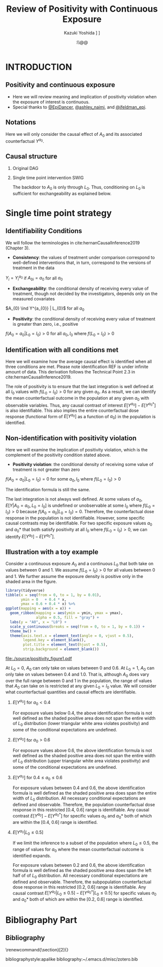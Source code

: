 \sloppy
* Meta-data :noexport:
  # http://orgmode.org/worg/exporters/beamer/tutorial.html
  #+TITLE: Review of Positivity with Continuous Exposure
  #+AUTHOR: Kazuki Yoshida @@latex:\\@@
  #+AUTHOR: @@latex:\\@@
  #+AUTHOR: \faTwitter [[https://twitter.com/kaz_yos][@kaz_yos]] \faGithub [[https://github.com/kaz-yos/][kaz-yos]]
  #+DATE: \today@@latex:\\@@
  #+DESCRIPTION:
  #+KEYWORDS:
  #+OPTIONS: toc:nil
  #+OPTIONS: H:2
  #+OPTIONS: ^:{}
  # LATEX configurations
  #+LATEX_CLASS_OPTIONS: [dvipdfmx,10pt]
  #+LATEX_HEADER: %% Margin
  #+LATEX_HEADER: %% \usepackage[margin=1.5cm]{geometry}
  #+LATEX_HEADER: \usepackage[top=1.5cm, bottom=1.5cm, left=1.5cm, right=1.5cm, headsep=4pt]{geometry}
  #+LATEX_HEADER: %% \addtolength{\topmargin}{0.3cm}
  #+LATEX_HEADER: %% \addtolength{\textheight}{1.75in}
  #+LATEX_HEADER: %% Math
  #+LATEX_HEADER: \usepackage{amsmath}
  #+LATEX_HEADER: \usepackage{amssymb}
  #+LATEX_HEADER: \usepackage{wasysym}
  #+LATEX_HEADER: %% Allow new page within align
  #+LATEX_HEADER: \allowdisplaybreaks
  #+LATEX_HEADER: \usepackage{cancel}
  #+LATEX_HEADER: % % Code
  #+LATEX_HEADER: \usepackage{listings}
  #+LATEX_HEADER: \usepackage{courier}
  #+LATEX_HEADER: \lstset{basicstyle=\footnotesize\ttfamily, breaklines=true, frame=single}
  #+LATEX_HEADER: \usepackage[cache=false]{minted}
  #+LATEX_HEADER: \usemintedstyle{vs}
  #+LATEX_HEADER: %% Graphics
  #+LATEX_HEADER: \usepackage{graphicx}
  #+LATEX_HEADER: \usepackage{grffile}
  #+LATEX_HEADER: %% DAG
  #+LATEX_HEADER: \usepackage{tikz}
  #+LATEX_HEADER: \usetikzlibrary{positioning,shapes.geometric}
  #+LATEX_HEADER: %% Date
  #+LATEX_HEADER: \usepackage[yyyymmdd]{datetime}
  #+LATEX_HEADER: \renewcommand{\dateseparator}{--}
  #+LATEX_HEADER: %% Header
  #+LATEX_HEADER: \usepackage{fancyhdr}
  #+LATEX_HEADER: \pagestyle{fancy}
  #+LATEX_HEADER: \fancyhf{} % Erase first to supress section names
  #+LATEX_HEADER: \fancyhead[L]{Kazuki Yoshida} % LEFT
  #+LATEX_HEADER: \fancyhead[C]{} % CENTER
  #+LATEX_HEADER: \fancyhead[R]{\today} % RIGHT
  #+LATEX_HEADER: \fancyfoot[C]{\thepage}
  #+LATEX_HEADER: %% \fancyfoot[R]{Page \thepage\ of \pageref{LastPage}}
  #+LATEX_HEADER: %% Section font size
  #+LATEX_HEADER: \usepackage{sectsty}
  #+LATEX_HEADER: \sectionfont{\small}
  #+LATEX_HEADER: \subsectionfont{\small}
  #+LATEX_HEADER: \subsubsectionfont{\small}
  #+LATEX_HEADER: %% Section numbering
  #+LATEX_HEADER: %% http://tex.stackexchange.com/questions/3177/how-to-change-the-numbering-of-part-chapter-section-to-alphabetical-r
  #+LATEX_HEADER: %% \renewcommand\thesection{\alph{section}}
  #+LATEX_HEADER: %% \renewcommand\thesubsection{\thesection.\arabic{subsection}}
  #+LATEX_HEADER: %% \renewcommand{\thesubsubsection}{\thesubsection.\alph{subsubsection}}
  #+LATEX_HEADER: %%
  #+LATEX_HEADER: %% http://tex.stackexchange.com/questions/40067/numbering-sections-with-sequential-integers
  #+LATEX_HEADER: %% \usepackage{chngcntr}
  #+LATEX_HEADER: %% \counterwithout{subsection}{section}
  #+LATEX_HEADER: %% enumerate
  #+LATEX_HEADER: \usepackage{enumerate}
  #+LATEX_HEADER: %% double space
  #+LATEX_HEADER: %% \usepackage{setspace}
  #+LATEX_HEADER: %% \linespread{2}
  #+LATEX_HEADER: %% Paragraph Indentation
  #+LATEX_HEADER: \usepackage{indentfirst}
  #+LATEX_HEADER: \setlength{\parindent}{0em}
  #+LATEX_HEADER: %% Spacing after headings
  #+LATEX_HEADER: %% http://tex.stackexchange.com/questions/53338/reducing-spacing-after-headings
  #+LATEX_HEADER: \usepackage{titlesec}
  #+LATEX_HEADER: \titlespacing      \section{0pt}{12pt plus 4pt minus 2pt}{0pt plus 2pt minus 2pt}
  #+LATEX_HEADER: \titlespacing   \subsection{0pt}{12pt plus 4pt minus 2pt}{0pt plus 2pt minus 2pt}
  #+LATEX_HEADER: \titlespacing\subsubsection{0pt}{12pt plus 4pt minus 2pt}{0pt plus 2pt minus 2pt}
  #+LATEX_HEADER: %% Fix figures and tables by [H]
  #+LATEX_HEADER: \usepackage{float}
  #+LATEX_HEADER: %% Allow URL embedding
  #+LATEX_HEADER: \usepackage{url}
  #+LATEX_HEADER: \usepackage{fontawesome}
  #+LATEX_HEADER: \input{\string~/.emacs.d/misc/GrandMacros}
  # ############################################################################ #

* INTRODUCTION
** Positivity and continuous exposure
- Here we will review meaning and implication of positivity violation when the exposure of interest is continuous.
- Special thanks to [[https://twitter.com/EpiDancer/status/1135741241386328065][@EpiDancer]], [[https://twitter.com/ashley_naimi/status/1136045624724529153][@ashley_naimi]], and [[https://twitter.com/jfeldman_epi/status/1136116613630103553][@jfeldman_epi]].

** Notations
\begin{align*}
  Y &: \text{Outcome measured at the end of the study}\\
  Y^{a_{0}} &: \text{Counterfactual outcome with intervention at time 0 only}\\
  Y^{a_{0},a_{1}} &: \text{Counterfactual outcome with intervention at time 0 and 1}\\
  L_{0} &: \text{Baseline covariates}\\
  A_{0} &: \text{Baseline treatment assignment}\\
  L_{1} &: \text{Post-baseline covariates}\\
  A_{1} &: \text{Post-baseline treatment assignment}\\
\end{align*}

Here we will only consider the causal effect of $A_{0}$ and its associated counterfactual $Y^{a_{0}}$.

** Causal structure
*** Original DAG
\begin{center}
\begin{tikzpicture}[%
  ->,
  shorten >=2pt,
  >=stealth,
  node distance=1cm,
  pil/.style={
    ->,
    thick,
    shorten =2pt,}
  ]
  %% Nodes
  \node (L0) {$L_{0}$};
  \node[right = 1cm of L0] (A0) {$A_{0}$};
  \node[right = 1cm of A0] (L1) {$L_{1}$};
  \node[right = 1cm of L1] (A1) {$A_{1}$};
  \node[right = 1cm of A1] (Y) {$Y$};
  %% Edges
  \draw[->] (L0) to (A0);
  \draw[->] (L0) to [out=25,in=155] (L1);
  \draw[->] (L0) to [out=25,in=155] (A1);
  \draw[->] (L0) to [out=25,in=155] (Y);
  \draw[->] (A0) to (L1);
  \draw[->] (A0) to [out=-25,in=-155] (A1);
  \draw[->] (A0) to [out=-25,in=-155] (Y);
  \draw[->] (L1) to (A1);
  \draw[->] (L1) to [out=-25,in=-155] (Y);
  \draw[->] (A1) to (Y);
\end{tikzpicture}
\end{center}

*** Single time point intervention SWIG
\begin{center}
\begin{tikzpicture}[%
  ->,
  shorten >=2pt,
  >=stealth,
  node distance=1cm,
  pil/.style={
    ->,
    thick,
    shorten =2pt,}
  ]
  %% Nodes
  \node (L0) {$L_{0}$};
  \node[right = 1cm of L0] (A0) {$A_{0}||a_{0}$};
  \node[right = 1cm of A0] (L1) {$L_{1}^{a_{0}}$};
  \node[right = 1cm of L1] (A1) {$A_{1}^{a_{0}}$};
  \node[right = 1cm of A1] (Y) {$Y^{a_{0}}$};
  %% Edges
  \draw[->] (L0) to (A0);
  \draw[->] (L0) to [out=25,in=155] (L1);
  \draw[->] (L0) to [out=25,in=155] (A1);
  \draw[->] (L0) to [out=25,in=155] (Y);
  \draw[->] (A0) to (L1);
  \draw[->] (A0) to [out=-25,in=-155] (A1);
  \draw[->] (A0) to [out=-25,in=-155] (Y);
  \draw[->] (L1) to (A1);
  \draw[->] (L1) to [out=-25,in=-155] (Y);
  \draw[->] (A1) to (Y);
\end{tikzpicture}
\end{center}

The backdoor to $A_{0}$ is only through $L_{0}$. Thus, conditioning on $L_{0}$ is sufficient for exchangeability as explained below.

* Single time point strategy
** Identifiability Conditions
We will follow the terminologies in cite:hernanCausalInference2019 (Chapter 3).
- *Consistency*: the values of treatment under comparison correspond to well-defined interventions that, in turn, correspond to the versions of treatment in the data
#+BEGIN_CENTER
$Y_{i} = Y_{i}^{a_{0}}$ if $A_{0i} = a_{0}$ for all $a_{0}$
#+END_CENTER
- *Exchangeability*: the conditional density of receiving every value of treatment, though not decided by the investigators, depends only on the measured covariates
#+BEGIN_CENTER
$A_{0} \ind Y^{a_{0}} | L_{0}$ for all $a_{0}$
#+END_CENTER
- *Positivity*: the conditional density of receiving every value of treatment is greater than zero, i.e., positive
#+BEGIN_CENTER
$f(A_{0} = a_{0} | L_{0} = l_{0}) > 0$ for all $a_{0},l_{0}$ where $f(L_{0} = l_{0}) > 0$
#+END_CENTER

** Identification with all conditions met
   :PROPERTIES:
   :BEAMER_opt: allowframebreaks,label=,t
   :END:

Here we will examine how the average causal effect is identified when all three conditions are met. Please note identification REF is under infinite amount of data. This derivation follows the Technical Point 2.3 in cite:hernanCausalInference2019.
\begin{align*}
  &~~~\text{By iterative expectation}\\
  E[Y^{a_{0}}]
  &= E[E[Y^{a_{0}} | L_{0}]]\\
  &~~~\text{By conditional exchangeability: } Y^{a_{0}} \ind A_{0} | L_{0}\\
  &= E[E[Y^{a_{0}} | A_{0}, L_{0}]]\\
  &~~~\text{By exchangeability, }E[Y^{a_{0}} | A_{0}, L_{0}] = E[Y^{a_{0}} | A_{0} = a_{0}, L_{0}]\\
  &= E[E[Y^{a_{0}} | A_{0} = a_{0}, L_{0}]]\\
  &~~~\text{By consistency}\\
  &= E[E[Y | A_{0} = a_{0}, L_{0}]]\\
  &~~~\text{Make outer expectation explicit integration}\\
  &= \int_{l_{0}} E[Y | A_{0} = a_{0}, L_{0} = l_{0}] f(L_{0} = l_{0}) \text{d}l_{0}\\
  &= \text{Conditional mean averaged over $L_{0}$}\\
\end{align*}
The role of positivity is to ensure that the last integration is well defined at all $l_{0}$ values with $f(L_{0} = l_{0}) > 0$ for any given $a_{0}$. As a result, we can identify the mean counterfactual outcome in the population at any given $a_{0}$ with observable variables. Thus, any causal contrast of interest $E[Y^{a_{0}}] - E[Y^{a_{0}*}]$ is also identifiable. This also implies the entire counterfactual dose response (functional form of $E[Y^{a_{0}}]$ as a function of $a_{0}$) in the population is identified.

** Non-identification with positivity violation
   :PROPERTIES:
   :BEAMER_opt: allowframebreaks,label=,t
   :END:

Here we will examine the implication of positivity violation, which is the complement of the positivity condition stated above.

- *Positivity violation*: the conditional density of receiving some value of treatment is not greater than zero
#+BEGIN_CENTER
$f(A_{0} = a_{0} | L_{0} = l_{0}) = 0$ for some $a_{0},l_{0}$ where $f(L_{0} = l_{0}) > 0$
#+END_CENTER

The identification formula is still the same.
\begin{align*}
  &~~~\text{By iterative expectation}\\
  E[Y^{a_{0}}]
  &= E[E[Y^{a_{0}} | L_{0}]]\\
  &~~~\text{By conditional exchangeability: } Y^{a_{0}} \ind A_{0} | L_{0}\\
  &= E[E[Y^{a_{0}} | A_{0}, L_{0}]]\\
  &~~~\text{By exchangeability, }E[Y^{a_{0}} | A_{0}, L_{0}] = E[Y^{a_{0}} | A_{0} = a_{0}, L_{0}]\\
  &= E[E[Y^{a_{0}} | A_{0} = a_{0}, L_{0}]]\\
  &~~~\text{By consistency}\\
  &= E[E[Y | A_{0} = a_{0}, L_{0}]]\\
  &~~~\text{Make outer expectation explicit integration}\\
  &= \int_{l_{0}} E[Y | A_{0} = a_{0}, L_{0} = l_{0}] f(L_{0} = l_{0}) \text{d}l_{0}\\
  &= \text{Conditional mean averaged over $L_{0}$}\\
\end{align*}

The last integration is not always well defined. At some values of $a_{0}$, $E[Y | A_{0} = a_{0}, L_{0} = l_{0}]$ is undefined or unobservable at some $l_{0}$ where $f(L_{0} = l_{0}) > 0$ because $f(A_{0} = a_{0} | L_{0} = l_{0}) = 0$. Therefore, the counterfactual dose response in the population is not identifiable. However, some specific causal contrasts may be identifiable. For two specific exposure values $a_{0}$ and $a_{0}*$ that both satisfy positivity at all $l_{0}$ where $f(L_{0} = l_{0}) > 0$, we can identify $E[Y^{a_{0}}] - E[Y^{a_{0}*}]$.

** Illustration with a toy example

Consider a continuous exposure $A_{0}$ and a continuous $L_{0}$ that both take on values between 0 and 1. We assume $f(L_{0} = l_{0}) > 0$ for all values between 0 and 1. We further assume the exposure density is positive only in the shaded area in the figure.

# https://orgmode.org/manual/results.html
# https://orgmode.org/manual/Exporting-code-blocks.html
\scriptsize
#+HEADER: :width 3.5 :height 3
#+BEGIN_SRC R :session *R-org* :results output graphics :file ./source/positivity_figure1.pdf :exports both
library(tidyverse)
tibble(x = seq(from = 0, to = 1, by = 0.01),
       ymin = 0   + 0.4 * x,
       ymax = 0.6 + 0.4 * x) %>%
ggplot(mapping = aes(x = x)) +
  geom_ribbon(mapping = aes(ymin = ymin, ymax = ymax),
              alpha = 0.5, fill = "gray") +
  labs(y = "A0", x = "L0") +
  scale_y_continuous(breaks = seq(from = 0, to = 1, by = 0.1)) +
  theme_bw() +
  theme(axis.text.x = element_text(angle = 0, vjust = 0.5),
        legend.key = element_blank(),
        plot.title = element_text(hjust = 0.5),
        strip.background = element_blank())
#+END_SRC

#+ATTR_LATEX: :height \textheight :width 0.5\textwidth :options page=1,keepaspectratio :center t
#+RESULTS:
[[file:./source/positivity_figure1.pdf]]
\normalsize

At $L_{0} = 0$, $A_{0}$ can only take on values between 0 and 0.6. At $L_{0} = 1$, $A_{0}$ can only take on values between 0.4 and 1.0. That is, although $A_{0}$ does vary over the full range between 0 and 1 in the population, the range of values that $A_{0}$ can take on is restricted at any given $L_{0}=l_{0}$ value. We will consider what counterfactual quantities and causal effects are identifiable.\\

*** $E[Y^{a_{0}}]$ for $a_{0} < 0.4$
\begin{align*}
  E[Y^{a_{0}}]
  &= \int_{l_{0}} E[Y | A_{0} = a_{0}, L_{0} = l_{0}] f(L_{0} = l_{0}) \text{d}l_{0}\\
\end{align*}
For exposure values below 0.4, the above identification formula is not well defined as the shaded positive area does not span the entire width of $L_{0}$ distribution (lower triangular white area violates positivity) and some of the conditional expectations are undefined.

*** $E[Y^{a_{0}}]$ for $a_{0} > 0.6$
\begin{align*}
  E[Y^{a_{0}}]
  &= \int_{l_{0}} E[Y | A_{0} = a_{0}, L_{0} = l_{0}] f(L_{0} = l_{0}) \text{d}l_{0}\\
\end{align*}
For exposure values above 0.6, the above identification formula is not well defined as the shaded positive area does not span the entire width of $L_{0}$ distribution (upper triangular white area violates positivity) and some of the conditional expectations are undefined.

*** $E[Y^{a_{0}}]$ for $0.4 \le a_{0} \le 0.6$
\begin{align*}
  E[Y^{a_{0}}]
  &= \int_{l_{0}} E[Y | A_{0} = a_{0}, L_{0} = l_{0}] f(L_{0} = l_{0}) \text{d}l_{0}\\
\end{align*}
For exposure values between 0.4 and 0.6, the above identification formula is well defined as the shaded positive area does span the entire width of $L_{0}$ distribution. All necessary conditional expectations are defined and observable. Therefore, the population counterfactual dose response in this restricted [0.4, 0.6] range is identifiable. Any causal contrast $E[Y^{a_{0}}] - E[Y^{a_{0}*}]$ for specific values $a_{0}$ and $a_{0}*$ both of which are within the [0.4, 0.6] range is identified.

*** $E[Y^{a_{0}} | L_{0} \le 0.5]$
\begin{align*}
  E[Y^{a_{0}} | L_{0} \le 0.5]
  &= \int_{0}^{0.5} E[Y | A_{0} = a_{0}, L_{0} = l_{0}] f(L_{0} = l_{0}) \text{d}l_{0}\\
\end{align*}

If we limit the inference to a subset of the population where $L_{0} \le 0.5$, the range of values for $a_{0}$ where the mean counterfactual outcome is identified expands.

For exposure values between 0.2 and 0.6, the above identification formula is well defined as the shaded positive area does span the left half of of $L_{0}$ distribution. All necessary conditional expectations are defined and observable. Therefore, the subpopulation counterfactual dose response in this restricted [0.2, 0.6] range is identifiable. Any causal contrast $E[Y^{a_{0}} | L_{0} \le 0.5] - E[Y^{a_{0}*} | L_{0} \le 0.5]$ for specific values $a_{0}$ and $a_{0}*$ both of which are within the [0.2, 0.6] range is identified.


* Bibliography Part
** Bibliography
# To remove "References" section header
\renewcommand{\section}[2]{}
# Following lines must be left-aligned without preceding spaces.
bibliographystyle:apalike
bibliography:~/.emacs.d/misc/zotero.bib
